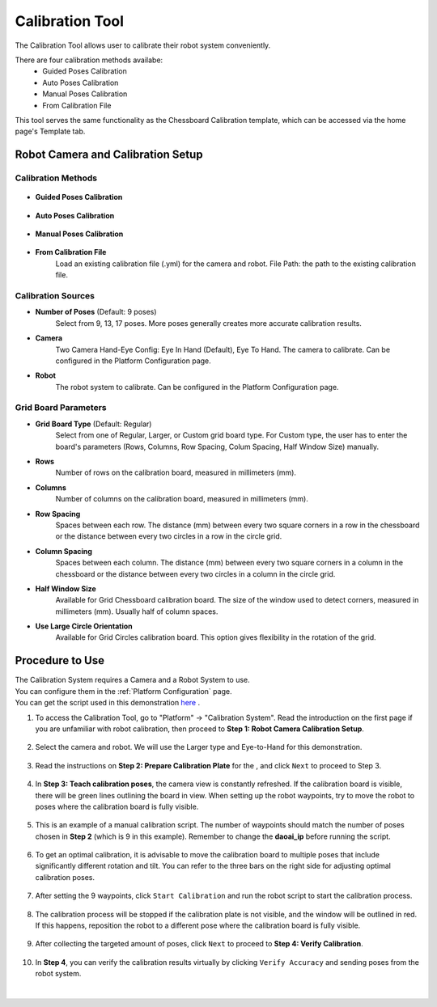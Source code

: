 Calibration Tool
=================

The Calibration Tool allows user to calibrate their robot system conveniently.

There are four calibration methods availabe:
    - Guided Poses Calibration
    - Auto Poses Calibration
    - Manual Poses Calibration
    - From Calibration File

This tool serves the same functionality as the Chessboard Calibration template, which can be accessed via the home page's Template tab.

.. image:: images/ct_overview.png
      :scale: 60%

Robot Camera and Calibration Setup
------------------------------------

.. image:: images/ct_1.png
      :scale: 80%

Calibration Methods
~~~~~~~~~~~~~~~~~~~~~~~

    .. image:: images/ct_calibration_methods.png
        :scale: 80%

- **Guided Poses Calibration**

    .. image:: images/ct_guided.png
        :scale: 60%

- **Auto Poses Calibration**

    .. image:: images/ct_auto.png
        :scale: 60%

- **Manual Poses Calibration**

    .. image:: images/ct_manual.png
        :scale: 60%

- **From Calibration File**
    Load an existing calibration file (.yml) for the camera and robot.
    File Path: the path to the existing calibration file.

.. image:: images/ct_from.png
      :scale: 60%


Calibration Sources
~~~~~~~~~~~~~~~~~~~~~~~

.. image:: images/ct_calibration_sources.png
   :scale: 60%

- **Number of Poses** (Default: 9 poses)
    Select from 9, 13, 17 poses. More poses generally creates more accurate calibration results.

- **Camera**
    Two Camera Hand-Eye Config: Eye In Hand (Default), Eye To Hand.
    The camera to calibrate. 
    Can be configured in the Platform Configuration page.

- **Robot**
    The robot system to calibrate.
    Can be configured in the Platform Configuration page.

Grid Board Parameters
~~~~~~~~~~~~~~~~~~~~~~~

.. image:: images/ct_grid_board.png
   :scale: 60%

- **Grid Board Type** (Default: Regular)
    Select from one of Regular, Larger, or Custom grid board type.
    For Custom type, the user has to enter the board's parameters (Rows, Columns, Row Spacing, Colum Spacing, Half Window Size) manually.

- **Rows**
    Number of rows on the calibration board, measured in millimeters (mm).

- **Columns**
    Number of columns on the calibration board, measured in millimeters (mm).

- **Row Spacing**
    Spaces between each row.
    The distance (mm) between every two square corners in a row in the chessboard or the distance between every two circles in a row in the circle grid.

- **Column Spacing**
    Spaces between each column.
    The distance (mm) between every two square corners in a column in the chessboard or the distance between every two circles in a column in the circle grid.

- **Half Window Size**
    Available for Grid Chessboard calibration board.
    The size of the window used to detect corners, measured in millimeters (mm).
    Usually half of column spaces.

- **Use Large Circle Orientation**
    Available for Grid Circles calibration board. 
    This option gives flexibility in the rotation of the grid.

Procedure to Use
------------------

| The Calibration System requires a Camera and a Robot System to use.
| You can configure them in the :ref:`Platform Configuration` page. 
| You can get the script used in this demonstration `here <https://daoairoboticsinc-my.sharepoint.com/:u:/g/personal/xchen_daoai_com/Ee7iEfGpg_ZDlzR9Naz3v0UB1G-65w5XMLefFos16yaNpQ?e=nf5sWP>`_ .

1. To access the Calibration Tool, go to "Platform" → "Calibration System". 
   Read the introduction on the first page if you are unfamiliar with robot calibration, then proceed to **Step 1: Robot Camera Calibration Setup**.

    .. image:: images/ct_1.png
       :scale: 70%

2. Select the camera and robot. We will use the Larger type and Eye-to-Hand for this demonstration.

    .. image:: images/ct_2.png
       :scale: 80%

3. Read the instructions on **Step 2: Prepare Calibration Plate** for the , and click ``Next`` to proceed to Step 3.

    .. image:: images/ct_3.png
       :scale: 60%


4. In **Step 3: Teach calibration poses**, the camera view is constantly refreshed. If the calibration board is visible, there will be green lines outlining the board in view. When setting up the robot waypoints, try to move the robot to poses where the calibration board is fully visible.

    .. image:: images/ct_4.png
       :scale: 60%

5. This is an example of a manual calibration script. The number of waypoints should match the number of poses chosen in **Step 2** (which is 9 in this example). Remember to change the **daoai_ip** before running the script.

    .. image:: images/ct_4_1.png
       :scale: 60%

6. To get an optimal calibration, it is advisable to move the calibration board to multiple poses that include significantly different rotation and tilt. You can refer to the three bars on the right side for adjusting optimal calibration poses.

    .. image:: images/ct_4.png
       :scale: 60%

7. After setting the 9 waypoints, click ``Start Calibration`` and run the robot script to start the calibration process.

    .. image:: images/ct_4.png
       :scale: 60%

8. The calibration process will be stopped if the calibration plate is not visible, and the window will be outlined in red. If this happens, reposition the robot to a different pose where the calibration board is fully visible. 

    .. image:: images/ct_5.png
       :scale: 80%

9. After collecting the targeted amount of poses, click ``Next`` to proceed to **Step 4: Verify Calibration**.

    .. image:: images/ct_6.png
       :scale: 60%

10. In **Step 4**, you can verify the calibration results virtually by clicking ``Verify Accuracy`` and sending poses from the robot system.

     .. image:: images/ct_7.png
        :scale: 60%

|
